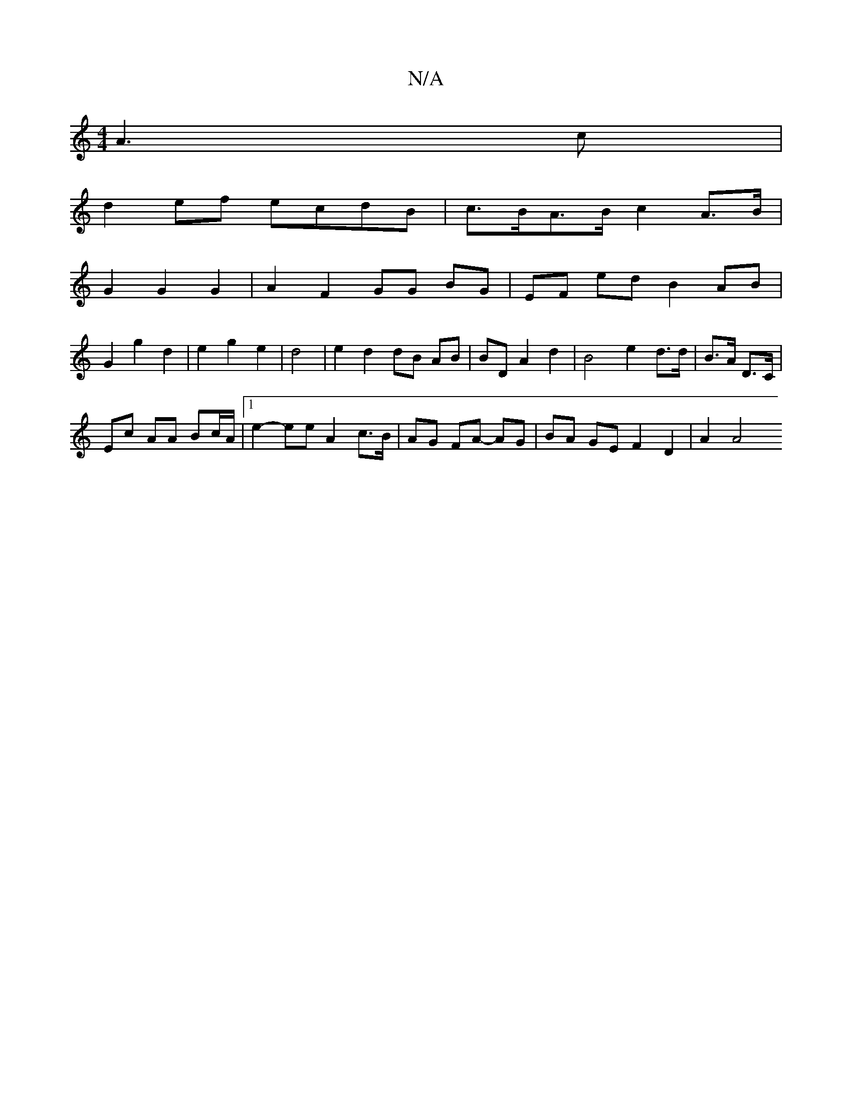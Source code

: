 X:1
T:N/A
M:4/4
R:N/A
K:Cmajor
A3 c |
d2 ef ecdB | c>BA>B c2 A>B |
G2 G2 G2 |A2 F2 GG BG|EF- ed B2 AB|
G2 g2 d2|e2 g2 e2 | d4 | e2 d2 dB AB|BD A2 d2| B4- e2 d>d|B>A D>C |
Ec AA Bc/A/ |[1 e2-ee A2c>B|AG FA- AG | BA GE F2 D2 | A2 A4 